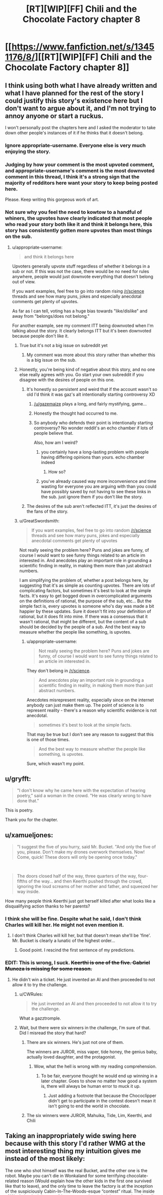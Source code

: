 #+TITLE: [RT][WIP][FF] Chili and the Chocolate Factory chapter 8

* [[https://www.fanfiction.net/s/13451176/8/][[RT][WIP][FF] Chili and the Chocolate Factory chapter 8]]
:PROPERTIES:
:Author: Makin-
:Score: 73
:DateUnix: 1579214683.0
:DateShort: 2020-Jan-17
:END:

** I think using both what I have already written and what I have planned for the rest of the story I could justify this story's existence here but I don't want to argue about it, and I'm not trying to annoy anyone or start a ruckus.

I won't personally post the chapters here and I asked the moderator to take down other people's instances of it if he thinks that it doesn't belong.
:PROPERTIES:
:Author: gazemaize
:Score: 43
:DateUnix: 1579218292.0
:DateShort: 2020-Jan-17
:END:

*** Ignore appropriate-username. Everyone else is very much enjoying the story.
:PROPERTIES:
:Author: cthulhusleftnipple
:Score: 30
:DateUnix: 1579221439.0
:DateShort: 2020-Jan-17
:END:


*** Judging by how your comment is the most upvoted comment, and appropriate-username's comment is the most downvoted comment in this thread, I think it's a strong sign that the majority of redditors here want your story to keep being posted here.

Please. Keep writing this gorgeous work of art.
:PROPERTIES:
:Author: xamueljones
:Score: 22
:DateUnix: 1579230912.0
:DateShort: 2020-Jan-17
:END:


*** Not sure why you feel the need to kowtow to a handful of whiners, the upvotes have clearly indicated that most people who read your story both like it and think it belongs here, this story has consistently gotten more upvotes than most things on the sub.
:PROPERTIES:
:Author: GreatSwordsmith
:Score: 17
:DateUnix: 1579222474.0
:DateShort: 2020-Jan-17
:END:

**** u/appropriate-username:
#+begin_quote
  and think it belongs here
#+end_quote

Upvoters generally upvote stuff regardless of whether it belongs in a sub or not. If this was not the case, there would be no need for rules anywhere, people would just downvote everything that doesn't belong out of view.

If you want examples, feel free to go into random rising [[/r/science]] threads and see how many puns, jokes and especially anecdotal comments get plenty of upvotes.

As far as I can tell, voting has a huge bias towards "like/dislike" and away from "belongs/does not belong."

For another example, see my comment ITT being downvoted when I'm talking about the story. It clearly belongs ITT but it's been downvoted because people don't like it.
:PROPERTIES:
:Author: appropriate-username
:Score: 3
:DateUnix: 1579227355.0
:DateShort: 2020-Jan-17
:END:

***** True but it's not a big issue on subreddit yet
:PROPERTIES:
:Author: RMcD94
:Score: 5
:DateUnix: 1579272861.0
:DateShort: 2020-Jan-17
:END:

****** My comment was more about this story rather than whether this is a big issue on the sub.
:PROPERTIES:
:Author: appropriate-username
:Score: 1
:DateUnix: 1579376605.0
:DateShort: 2020-Jan-18
:END:


***** Honestly, you're being kind of negative about this story, and no one else really agrees with you. Go start your own subreddit if you disagree with the desires of people on this one.
:PROPERTIES:
:Author: cthulhusleftnipple
:Score: 6
:DateUnix: 1579233736.0
:DateShort: 2020-Jan-17
:END:

****** It's honestly so persistent and weird that if the account wasn't so old I'd think it was gaz's alt intentionally starting controversy XD
:PROPERTIES:
:Author: wren42
:Score: 16
:DateUnix: 1579234086.0
:DateShort: 2020-Jan-17
:END:

******* [[/u/gazemaize]] plays a long, and fairly mystifying, game...
:PROPERTIES:
:Author: cthulhusleftnipple
:Score: 9
:DateUnix: 1579236294.0
:DateShort: 2020-Jan-17
:END:


******* Honestly the thought had occurred to me.
:PROPERTIES:
:Author: gryfft
:Score: 5
:DateUnix: 1579236651.0
:DateShort: 2020-Jan-17
:END:


******* So anybody who defends their point is intentionally starting controversy? No wonder reddit's an echo chamber if lots of people believe that.

Also, how am I weird?
:PROPERTIES:
:Author: appropriate-username
:Score: 3
:DateUnix: 1579304798.0
:DateShort: 2020-Jan-18
:END:

******** you certainly have a long-lasting problem with people having differing opinions than yours. echo chamber indeed
:PROPERTIES:
:Author: recalcitrantJester
:Score: 1
:DateUnix: 1581891472.0
:DateShort: 2020-Feb-17
:END:

********* How so?
:PROPERTIES:
:Author: appropriate-username
:Score: 1
:DateUnix: 1581891848.0
:DateShort: 2020-Feb-17
:END:


******** you've already caused way more inconvenience and time wasting for everyone you are arguing with than you could have possibly saved by not having to see these links in the sub. just ignore them if you don't like the story.
:PROPERTIES:
:Author: wren42
:Score: 1
:DateUnix: 1579311200.0
:DateShort: 2020-Jan-18
:END:


****** The desires of the sub aren't reflected ITT, it's just the desires of the fans of the story.
:PROPERTIES:
:Author: appropriate-username
:Score: 0
:DateUnix: 1579394591.0
:DateShort: 2020-Jan-19
:END:


***** u/GreatSwordsmith:
#+begin_quote
  If you want examples, feel free to go into random [[/r/science]] threads and see how many puns, jokes and especially anecdotal comments get plenty of upvotes
#+end_quote

Not really seeing the problem here? Puns and jokes are funny, of course I would want to see funny things related to an article im interested in. And anecdotes play an important role in grounding a scientific finding in reality, in making them more than just abstract numbers.

I am simplifying the problem of, whether a post belongs here, by suggesting that it's as simple as counting upvotes. There are lots of complicating factors, but sometimes it's best to look at the simple facts. It's easy to get bogged down in overcomplicated arguments on the definitions of rational, the purpose of the sub, etc... But the simple fact is, every upvotes is someone who's day was made a bit happier by these updates. Sure it doesn't fit into your definition of rational, but it does fit into mine. If there was a consensus that it wasn't rational, that might be different, but the content of a sub should be decided by the people of a sub. And the best way to measure whether the people like something, is upvotes.
:PROPERTIES:
:Author: GreatSwordsmith
:Score: 4
:DateUnix: 1579228368.0
:DateShort: 2020-Jan-17
:END:

****** u/appropriate-username:
#+begin_quote
  Not really seeing the problem here? Puns and jokes are funny, of course I would want to see funny things related to an article im interested in.
#+end_quote

They don't belong in [[/r/science]].

#+begin_quote
  And anecdotes play an important role in grounding a scientific finding in reality, in making them more than just abstract numbers.
#+end_quote

Anecdotes misrepresent reality, especially since on the internet anybody can just make them up. The point of science is to represent reality - there's a reason why scientific evidence is not anecdotal.

#+begin_quote
  sometimes it's best to look at the simple facts.
#+end_quote

That may be true but I don't see any reason to suggest that this is one of those times.

#+begin_quote
  And the best way to measure whether the people like something, is upvotes.
#+end_quote

Sure, which wasn't my point.
:PROPERTIES:
:Author: appropriate-username
:Score: 2
:DateUnix: 1579304221.0
:DateShort: 2020-Jan-18
:END:


** u/gryfft:
#+begin_quote
  "I don't know why he came here with the expectation of hearing poetry," said a woman in the crowd. "He was clearly wrong to have done that."
#+end_quote

This is poetry.

Thank you for the chapter.
:PROPERTIES:
:Author: gryfft
:Score: 18
:DateUnix: 1579227953.0
:DateShort: 2020-Jan-17
:END:


** u/xamueljones:
#+begin_quote
  "I suggest the five of you hurry, said Mr. Bucket. "And only the five of you, please. Don't make my drones overwork themselves. Now! Come, quick! These doors will only be opening once today."
#+end_quote

​

#+begin_quote
  The doors closed half of the way, three quarters of the way, four-fifths of the way... and then Keerthi pushed through the crowd, ignoring the loud screams of her mother and father, and squeezed her way inside.
#+end_quote

How many people think Keerthi just got herself killed after what looks like a disqualifying action thanks to her parents?
:PROPERTIES:
:Author: xamueljones
:Score: 18
:DateUnix: 1579230683.0
:DateShort: 2020-Jan-17
:END:

*** I think she will be fine. Despite what he said, I don't think Charles will kill her. He might not even mention it.
:PROPERTIES:
:Author: natron88
:Score: 13
:DateUnix: 1579231931.0
:DateShort: 2020-Jan-17
:END:

**** I don't think Charles will kill her, but that doesn't mean she'll be 'fine'. Mr. Bucket is clearly a lunatic of the highest order...
:PROPERTIES:
:Author: cthulhusleftnipple
:Score: 22
:DateUnix: 1579240561.0
:DateShort: 2020-Jan-17
:END:

***** Good point. I rescind the first sentence of my predictions.
:PROPERTIES:
:Author: natron88
:Score: 11
:DateUnix: 1579243277.0
:DateShort: 2020-Jan-17
:END:


*** EDIT: This is wrong, I suck. +Keerthi is one of the five. Gabriel Munoza is missing for some reason.+
:PROPERTIES:
:Author: Makin-
:Score: 2
:DateUnix: 1579256421.0
:DateShort: 2020-Jan-17
:END:

**** He didn't win a ticket. He just invented an AI and then proceeded to not allow it to try the challenge.
:PROPERTIES:
:Author: xamueljones
:Score: 12
:DateUnix: 1579257257.0
:DateShort: 2020-Jan-17
:END:

***** u/CWRules:
#+begin_quote
  He just invented an AI and then proceeded to not allow it to try the challenge.
#+end_quote

What a gazztromple.
:PROPERTIES:
:Author: CWRules
:Score: 13
:DateUnix: 1579269477.0
:DateShort: 2020-Jan-17
:END:


***** Wait, but there were six winners in the challenge, I'm sure of that. Did I misread the story that hard?
:PROPERTIES:
:Author: Makin-
:Score: 3
:DateUnix: 1579257323.0
:DateShort: 2020-Jan-17
:END:

****** There are six winners. He's just not one of them.

The winners are JUROR, miss vaper, tide honey, the genius baby, actually loved daughter, and the protagonist.
:PROPERTIES:
:Author: xamueljones
:Score: 14
:DateUnix: 1579259698.0
:DateShort: 2020-Jan-17
:END:

******* Wow, what the hell is wrong with my reading comprehension.
:PROPERTIES:
:Author: Makin-
:Score: 3
:DateUnix: 1579259744.0
:DateShort: 2020-Jan-17
:END:

******** To be fair, everyone thought he would end up winning in a later chapter. Goes to show no matter how good a system is, there will always be human error to muck it up.
:PROPERTIES:
:Author: xamueljones
:Score: 8
:DateUnix: 1579259846.0
:DateShort: 2020-Jan-17
:END:

********* Just adding a footnote that because the Chococlipper didn't get to participate in the contest doesn't mean it isn't going to end the world in chocolate.
:PROPERTIES:
:Author: gryfft
:Score: 5
:DateUnix: 1579264252.0
:DateShort: 2020-Jan-17
:END:


****** The six winners were JUROR, Mahuika, Tide, Lim, Keerthi, and Chili
:PROPERTIES:
:Author: TempAccountIgnorePls
:Score: 5
:DateUnix: 1579259708.0
:DateShort: 2020-Jan-17
:END:


** Taking an inappropriately wide swing here because with this story I'd rather WMG at the most interesting thing my intuition gives me instead of the most likely:

The one who shot himself was the real Bucket, and the other one is the robot. Maybe you can't die in Wonkaland for some terrifying chocolate-related reason (Would explain how the other kids in the first one survived like that to leave), and the only time to leave the factory is at the inception of the suspiciously Cabin-In-The-Woods-esque “contest” ritual. The inside of Wonkaland might as well be a sweets-themed nightmare realm, after all, and not an underground factory.

Or I guess it could be a realistic (chocolate) robot, or (chocolate) engineered bioclone. If you think that's more rational.
:PROPERTIES:
:Author: DeepTundra
:Score: 17
:DateUnix: 1579301998.0
:DateShort: 2020-Jan-18
:END:

*** u/cthulhusleftnipple:
#+begin_quote
  The one who shot himself was the real Bucket, and the other one is the robot.
#+end_quote

I mean, it's certainly more plausible that a robot could a 40 foot octuple backflip than an old man... That said, who knows. Gene Wilder's fun little summersault may have made people question their assumptions about Wonka, but Old man bucket's insane actions here make people question reality itself. It's a great escalation.
:PROPERTIES:
:Author: cthulhusleftnipple
:Score: 7
:DateUnix: 1579401684.0
:DateShort: 2020-Jan-19
:END:


** I was very happy to see that Keerthi's very fine duo weren't sprayed with chocolate for the crime of trying to protect her from what seems quite like a deranged man and in fact might be just about anything.
:PROPERTIES:
:Author: awesomeideas
:Score: 17
:DateUnix: 1579221278.0
:DateShort: 2020-Jan-17
:END:


** I wonder why mo one can know where Wonka land is?
:PROPERTIES:
:Author: WalterTFD
:Score: 12
:DateUnix: 1579218210.0
:DateShort: 2020-Jan-17
:END:

*** I think it was coded as british in the first movie/the books, but as american in the second?
:PROPERTIES:
:Author: Roneitis
:Score: 21
:DateUnix: 1579220064.0
:DateShort: 2020-Jan-17
:END:

**** Bah we all know it really is in Germany.
:PROPERTIES:
:Author: vimefer
:Score: 7
:DateUnix: 1579263471.0
:DateShort: 2020-Jan-17
:END:


*** Variations in American/British adaptations
:PROPERTIES:
:Author: fljared
:Score: 13
:DateUnix: 1579229042.0
:DateShort: 2020-Jan-17
:END:


*** It's why colour and grey are redacted

Why he wears glasses or monocles

Why he smells like hamburger or fish and chips
:PROPERTIES:
:Author: RMcD94
:Score: 9
:DateUnix: 1579273973.0
:DateShort: 2020-Jan-17
:END:

**** I got the first one and COMPLETELY missed the second two. Thanks
:PROPERTIES:
:Author: UPBOAT_FORTRESS_2
:Score: 5
:DateUnix: 1579460522.0
:DateShort: 2020-Jan-19
:END:


**** u/CouteauBleu:
#+begin_quote
  It's why colour and grey are redacted
#+end_quote

Oh wow, that flew over my head.

I just thought it was a jab at SCP stories.
:PROPERTIES:
:Author: CouteauBleu
:Score: 3
:DateUnix: 1579992339.0
:DateShort: 2020-Jan-26
:END:


** I continue to enjoy seeing these. Thank you.
:PROPERTIES:
:Author: GrecklePrime
:Score: 26
:DateUnix: 1579217009.0
:DateShort: 2020-Jan-17
:END:


** "Tap dancing on top of a perfect replica of his own corpse" is one of the best phrases I've ever read.
:PROPERTIES:
:Author: CeruleanTresses
:Score: 9
:DateUnix: 1579315666.0
:DateShort: 2020-Jan-18
:END:


** Is the use of England instead of the UK a clue that Scotland is independent?

They said the Queen of England before right? And she hasn't existed for 300 years irl

Tides dad is an astronomer then?
:PROPERTIES:
:Author: RMcD94
:Score: 6
:DateUnix: 1579273193.0
:DateShort: 2020-Jan-17
:END:

*** No he's a scientist. That's definitely what she said.

Also her mom is /totally/ Matilda. I forgot that Matilda was adopted by Miss Honey at the end of the film, which would have changed her name.
:PROPERTIES:
:Author: IICVX
:Score: 11
:DateUnix: 1579274514.0
:DateShort: 2020-Jan-17
:END:


** Why do I have this god awful suspicion that the last line is meta... Add in the deer jokes, the redacteds and why the hell am I feeling anxiety of influence as a /reader/? What a little nonsense.
:PROPERTIES:
:Author: nytelios
:Score: 5
:DateUnix: 1579296715.0
:DateShort: 2020-Jan-18
:END:

*** u/CouteauBleu:
#+begin_quote
  Add in the deer jokes
#+end_quote

Are those a reference to something?
:PROPERTIES:
:Author: CouteauBleu
:Score: 1
:DateUnix: 1579994858.0
:DateShort: 2020-Jan-26
:END:

**** I have no idea whether any of the stuff is an actual reference - my brain is just making these associative leaps based on tidbits (99% confidence in the last line though) and the deer joke is an embarrassingly large one (or I've just made a wrong turn). Per [[https://old.reddit.com/r/rational/comments/ebr32p/chili_and_the_chocolate_factory_fudge_revelation/fb77tfs/][an earlier comment]], the author used to have a channel in AW's discord (#korridor) and in WtC AW as a "self insert" has no love for deer.
:PROPERTIES:
:Author: nytelios
:Score: 3
:DateUnix: 1579999401.0
:DateShort: 2020-Jan-26
:END:


** I'd like to continue the discussion on whether this story is rational in any part.

A response to responses on this thread

[[https://www.reddit.com/r/rational/comments/em8sxy/chili_and_the_chocolate_factory_fudge_revelation/fdo62nj/]]

#+begin_quote
  Being "rationalist" isn't really one of the defining traits of ratfic, albeit it's a defining trait of some of the founding works.
#+end_quote

This story isn't even tagged rst, it's tagged straight rt.

#+begin_quote
  This one strikes me as similar to UNSONG: a batshit insane world that is nevertheless a response to an existing work which focuses on the ramifications that said work ignored or glossed over. It's meta-rational.
#+end_quote

I don't see how it can be any kind of rational without the cohesive rules UNSONG had.

#+begin_quote
  Why so? Both poke fun at and play with their source material, with a similar level of surrealism. There have been fewer puns in Chili, but the night is young yet.
#+end_quote

Because unsong had stable rules. This story does not.

#+begin_quote
  This is what I meant by meta-rational; the world itself might be insane, but the things it has to say about the work it's responding to are coherent.
#+end_quote

coherent =\= rational

#+begin_quote
  if more people told me that they didn't think it belonged here I would stop posting it and tell other people to do the same.
#+end_quote

[[/u/gazemaize]], I don't think the story belongs anywhere near here. Please tell the mods first and foremost that you don't want the story here.

#+begin_quote
  From my perspective, addressing the rational fiction community directly is sufficient for a story to fit in here.
#+end_quote

[[/u/gryfft]] if someone made a porn movie and mentioned [[/r/rational]] in it would you be ok with it getting posted here?
:PROPERTIES:
:Author: appropriate-username
:Score: -10
:DateUnix: 1579216245.0
:DateShort: 2020-Jan-17
:END:

*** I like the story and want it here because I think this place has good and intelligent comments, and don't particularly care if a work is rational or not but more whether the rational fiction community is interested in it.

I also think that the upvotes and downvotes on your post and the OP are a fine proxy for a poll, though by all means start a real poll and let's have a real vote. Or more reasonably, let's simply ignore the things that bother us instead of starting unnecessary crusades
:PROPERTIES:
:Author: flame7926
:Score: 9
:DateUnix: 1579219742.0
:DateShort: 2020-Jan-17
:END:

**** u/appropriate-username:
#+begin_quote
  I also think that the upvotes and downvotes on your post and the OP
#+end_quote

I'm coming into a fan club and asking the fans why the thing they are a fan of could be bad. I didn't expect to be showered with upvotes.

As for upvotes on a post, that is not a good gauge for how well something fits in a sub. Something has to appeal to reddit's primary audience to get upvoted, upvoters don't generally care where the thing that appeals to them is posted. So, I can probably post news about trump getting impeached or a funny/cute picture and get a score similar to this post's.

For similar reasons, I don't think it makes sense to allow everything this community might be interested in (or simply ignore everything that doesn't fit). Then this sub would probably eventually become [[/r/memes]] or [[/r/politics]] or [[/r/nsfw]] or something because that's what reddit's primary audience is interested in.
:PROPERTIES:
:Author: appropriate-username
:Score: 2
:DateUnix: 1579220382.0
:DateShort: 2020-Jan-17
:END:

***** You're asking fans of a group of things whether something belongs in that group, as defined by that group. The answer seems to be yes, based on the responses.
:PROPERTIES:
:Author: flame7926
:Score: 9
:DateUnix: 1579228898.0
:DateShort: 2020-Jan-17
:END:

****** u/callmesalticidae:
#+begin_quote
  You're asking fans of a group of things whether something belongs in that group, as defined by that group.
#+end_quote

In fairness to App, they aren't asking everyone, just the people who like this story enough to read it and check the comments. Presumably, most of the people who don't want Chili here are just ignoring the threads at this point.
:PROPERTIES:
:Author: callmesalticidae
:Score: 8
:DateUnix: 1579240410.0
:DateShort: 2020-Jan-17
:END:


****** Sure, my point was that these specific responses (votes) in this particular thread are probably heavily biased.
:PROPERTIES:
:Author: appropriate-username
:Score: 1
:DateUnix: 1579487738.0
:DateShort: 2020-Jan-20
:END:


*** I really don't see how it's any different from Unsong. The bible is far weirder and allows more wiggling room than Roald Dahl books, even.
:PROPERTIES:
:Author: Makin-
:Score: 10
:DateUnix: 1579216454.0
:DateShort: 2020-Jan-17
:END:

**** As I said above -

#+begin_quote
  unsong had stable rules. This story does not.
#+end_quote

The source material doesn't matter as much as what's done with it. I bet it's possible to take the most rational work you can imagine and just write a crazy universe with it that breaks everything on this sub's sidebar.
:PROPERTIES:
:Author: appropriate-username
:Score: -1
:DateUnix: 1579216662.0
:DateShort: 2020-Jan-17
:END:

***** Unsong's rules were stable only inasmuch as they usually needed to reference something from Judaism to justify them (and placebomancy didn't even do that IIRC). The only really hard-and-fast rules that were clearly established from the start were how Names of God worked - necessary since it was the only form of magic Aaron could use.

That's not to say it didn't work; Unsong did a good job of not overreaching itself in terms of new principles, generally. But it had a very similar vibe, where new things were introduced for the sake of a pun, and one that might even require a footnote on gematria/Hebrew language to understand.
:PROPERTIES:
:Author: JohnKeel
:Score: 16
:DateUnix: 1579217774.0
:DateShort: 2020-Jan-17
:END:

****** Does this story do a good job of not overreaching itself in terms of new principles?
:PROPERTIES:
:Author: appropriate-username
:Score: -1
:DateUnix: 1579218816.0
:DateShort: 2020-Jan-17
:END:

******* Yes.
:PROPERTIES:
:Author: Flashbunny
:Score: 6
:DateUnix: 1579275664.0
:DateShort: 2020-Jan-17
:END:


*** From the sidebar:

#+begin_quote
  Highly-rational fiction could include one or more of the following features:

  - Focus on intelligent characters solving problems through creative applications of their knowledge and resources.
  - Examination of goals and motives: ...
  - Intellectual pay-off: ...
  - Aspiring rationalism: ...
  - Thoughtful worldbuilding: ...

  *Presence of these particular features is not necessary: /overall impression of the work is more important/.*
#+end_quote
:PROPERTIES:
:Author: 3xad
:Score: 8
:DateUnix: 1579239725.0
:DateShort: 2020-Jan-17
:END:


*** I'd say the primary question is if the characters are reasonably intelligent in pursuing their goals. And while the world here is even worse than Unsong's, the characters themselves have done so thus far. They're also a bit simplistic as characters (each one being almost fully describable in under 20 words).

The main thing though is that the subreddit just isn't that active. Posting these updates isn't pushing other content off the front page. This work is at least rational-adjacent, which is IMO good enough for it to be posted.
:PROPERTIES:
:Author: notgreat
:Score: 15
:DateUnix: 1579216831.0
:DateShort: 2020-Jan-17
:END:

**** Lack of activity is a feature, not a bug.
:PROPERTIES:
:Author: VorpalAuroch
:Score: 1
:DateUnix: 1582186060.0
:DateShort: 2020-Feb-20
:END:


**** u/appropriate-username:
#+begin_quote
  the characters themselves have done so thus far.
#+end_quote

Please describe how eating enough chocolate to puke it up --and keeping eating it after that - and doing absolutely nothing about one's family situation (and stealing chocolate instead of going to an orphanage) and spending one's whole day vaping is rational/reasonably intelligent.
:PROPERTIES:
:Author: appropriate-username
:Score: -4
:DateUnix: 1579218333.0
:DateShort: 2020-Jan-17
:END:

***** Chili's whole thing is hating everyone and everything, so self-destructive behaviour is expected. Not a smart character, but still following a plausible internally consistent state. Not all characters need to be intelligent as long as some of them are (and all of them are internally consistent)

Vape girl likes vaping. Thus she vapes. Her utility function is stupid, but still internally consistent.
:PROPERTIES:
:Author: notgreat
:Score: 14
:DateUnix: 1579219347.0
:DateShort: 2020-Jan-17
:END:

****** Have you contradicted yourself?

#+begin_quote
  I'd say the primary question is if the characters are reasonably intelligent in pursuing their goals. .. the characters themselves have done so thus far.

  Not all characters need to be intelligent
#+end_quote

How does your first comment square with your second one? Do the characters need to be intelligent when pursuing their goals or not?
:PROPERTIES:
:Author: appropriate-username
:Score: -3
:DateUnix: 1579219920.0
:DateShort: 2020-Jan-17
:END:

******* Well, if your goal were vaping then you would be acting fairly intelligently by behaving precisely as vape girl does.
:PROPERTIES:
:Author: Roneitis
:Score: 11
:DateUnix: 1579220233.0
:DateShort: 2020-Jan-17
:END:

******** What's chili's goal?
:PROPERTIES:
:Author: appropriate-username
:Score: -1
:DateUnix: 1579220506.0
:DateShort: 2020-Jan-17
:END:

********* He's angry and upset at the world as a consequence of his shitty life and wants other people to feel as angry and upset as he does. He also happens to suck at it, but having imperfect characters is also fine.

The initial theory bait and switch for what all the characters wanted most in the world was well defined, and did a really interesting (and strongly rational-adjacent) thing in that it gave good definitions of every main characters utility functions. And Chilli's pathway was anger and spite.
:PROPERTIES:
:Author: Roneitis
:Score: 13
:DateUnix: 1579221212.0
:DateShort: 2020-Jan-17
:END:

********** u/appropriate-username:
#+begin_quote
  anger and spite
#+end_quote

That sounds irrational by definition to me.
:PROPERTIES:
:Author: appropriate-username
:Score: 1
:DateUnix: 1580640295.0
:DateShort: 2020-Feb-02
:END:

*********** Rational fiction does not necessarily only have characters that act rationally at all times. In fact, writing that way is an easy path to a flat characters that no one cares about.
:PROPERTIES:
:Author: Roneitis
:Score: 2
:DateUnix: 1580645514.0
:DateShort: 2020-Feb-02
:END:

************ So who acts rationally in this story?
:PROPERTIES:
:Author: appropriate-username
:Score: 1
:DateUnix: 1580655112.0
:DateShort: 2020-Feb-02
:END:


******* At least one of the characters should be intelligent, the rest need to be internally consistent. That's how I meant it, I wasn't the most clear.
:PROPERTIES:
:Author: notgreat
:Score: 3
:DateUnix: 1579221196.0
:DateShort: 2020-Jan-17
:END:

******** Who's intelligent in this story?
:PROPERTIES:
:Author: appropriate-username
:Score: 1
:DateUnix: 1580640359.0
:DateShort: 2020-Feb-02
:END:


*** I have no interest in arguing definitions on what is rational and rationalist, all I care about, and the purpose of the sub, is whether the works I find on [[/r/rational][r/rational]] are more likely to be things I like than works I find elsewhere. It's not a coincidence that this fanfic has been popular here, nor is it merely a result of high construction quality.

As an example of why people who like rational works are likely to like this work, the answer to the riddle was one of the most effective lessons of rationality I've read on this sub. People suggested the possibility of "entering in what you like more than anything else" as of chapter one, and the concept was popular. But as more people won those winners didn't quite line up with the theory, and the puzzle text never really worked with it at all. What I learned upon being so horrifically wrong while learning the true solution was that I was not properly counting the evidence against, I let my feeling that the solution was clever override my rationality. Learning those kinds of lessons is a big part of the reason i read rational works, and Chili did it brilliantly!

I could talk more about it, but ultimately, this is Reddit, and we can see whether the people of a sub want certain content by the upvotes, and this content is clearly, what the people want.
:PROPERTIES:
:Author: GreatSwordsmith
:Score: 14
:DateUnix: 1579221901.0
:DateShort: 2020-Jan-17
:END:

**** Absolutely agree. Also, the solution involved novel use of established Wonka technology, and that makes it a more satisfying answer than "Charlie rigged the contest." Deconstruction and munchkining are other reasons I come here on top of the rest.
:PROPERTIES:
:Author: gryfft
:Score: 14
:DateUnix: 1579227469.0
:DateShort: 2020-Jan-17
:END:


*** I agree with you that unsong is at a different level, and that this isn't really rational fic. That said, it is expressly a meta satire of rational fic and this community itself. As such, I think it's relevant here. People seem to be enjoying reading and discussing it. Theres also tons of other serial fic on this sub that isn't rational, even those that are quite popular. Maybe just stop clicking on the threads and move on if it bothers you.
:PROPERTIES:
:Author: wren42
:Score: 16
:DateUnix: 1579217090.0
:DateShort: 2020-Jan-17
:END:


*** u/cthulhusleftnipple:
#+begin_quote
  I don't see how it can be any kind of rational without the cohesive rules UNSONG had.
#+end_quote

You must have read a very different Unsong than I did...
:PROPERTIES:
:Author: cthulhusleftnipple
:Score: 14
:DateUnix: 1579217311.0
:DateShort: 2020-Jan-17
:END:

**** When did UNSONG ever break the rules for its magic system?
:PROPERTIES:
:Author: appropriate-username
:Score: 0
:DateUnix: 1579218468.0
:DateShort: 2020-Jan-17
:END:

***** Literally the meta-point of Unsong when it comes to Kabbalism is that anything can be rationalized post-hoc as being consistent with a sufficiently vague set of precedents.

Unsong doesn't break the rules of its magic system because /its magic system has no rules/. It just pretends to have had rules all along via profound-sounding post-hoc rationalization. You could have justified any other sequence of magical events using the same techniques.

It's like that magic trick where the computer asks you to pick a card from a set of five presented to you, and then it magically removes the card you picked - the trick being that /all/ of the cards have been replaced. You don't notice because you were focused on one card, but the same technique works for every card.
:PROPERTIES:
:Author: IICVX
:Score: 16
:DateUnix: 1579237460.0
:DateShort: 2020-Jan-17
:END:


***** Magic /system/? It had as many magic systems as it had characters. Every chapter, just about, introduced some new magical or mystical, or divine, or whatever system of supernatural interaction. The idea that you could predict a hallucinogenic battle of word roots with a drug cactus, or the weird singularity effect of Wall Drug, or the effect of traversing the Panama Canal, or literally any other random thing that happens in the story on the basis of a previously established 'magic system' is... not accurate.

Don't get me wrong, I loved Unsong, but the idea that it had a nice, consist and rational system of magic just isn't supported, in my opinion.
:PROPERTIES:
:Author: cthulhusleftnipple
:Score: 24
:DateUnix: 1579219610.0
:DateShort: 2020-Jan-17
:END:

****** When did it ever break any rules it established?
:PROPERTIES:
:Author: appropriate-username
:Score: -2
:DateUnix: 1579220075.0
:DateShort: 2020-Jan-17
:END:

******* When has Chilli and the Chocolate factory broken any rules that it established?
:PROPERTIES:
:Author: cthulhusleftnipple
:Score: 15
:DateUnix: 1579220120.0
:DateShort: 2020-Jan-17
:END:

******** It established that the contest is on a website. This rule was broken when it was possible to reach into a website.
:PROPERTIES:
:Author: appropriate-username
:Score: -4
:DateUnix: 1579220843.0
:DateShort: 2020-Jan-17
:END:

********* Perfectly in line with the source material. It's not a stretch to think [[https://roalddahl.fandom.com/wiki/Wonkavision][Wonkavision]] could be updated for the internet era.
:PROPERTIES:
:Author: gryfft
:Score: 23
:DateUnix: 1579227131.0
:DateShort: 2020-Jan-17
:END:


*** u/NTaya:
#+begin_quote
  [[/u/gryfft]] if someone made a porn movie and mentioned [[/r/rational]] in it would you be ok with it getting posted here?
#+end_quote

I'm not [[/u/gryfft]], but in my opinion, if somebody made a porn movie that directly addressed this community in it, or maybe made a comment on some issues or interesting parts of [[/r/rational][r/rational]], I wouldn't mind seeing it here. But with a label [META], which I also believe to suit the story in question better than [RT] at this point, even if it seemed to be [RT] originally.
:PROPERTIES:
:Author: NTaya
:Score: 12
:DateUnix: 1579217126.0
:DateShort: 2020-Jan-17
:END:

**** Not only do I agree, I'll point out that works of erotica have been posted here on multiple occasions which happened to have the kind of deconstruction and worldbuilding this sub is about, and the sub didn't wither up and die. We don't need to gatekeep to the degree that somebody writing satirical deconstructions of beloved surrealist works for and partially about this subreddit needs to be exiled for the crime.

I think the [RT] tag is fine, as a [SATIRICAL DECONSTRUCTION OF BELOVED SURREALIST WORK WRITTEN FOR AND PARTIALLY ABOUT THIS SUBREDDIT] could be a bit unwieldy
:PROPERTIES:
:Author: gryfft
:Score: 21
:DateUnix: 1579227727.0
:DateShort: 2020-Jan-17
:END:

***** Let's make [SDOBSWWFAPATS] a tag!
:PROPERTIES:
:Author: IV-TheEmperor
:Score: 14
:DateUnix: 1579239653.0
:DateShort: 2020-Jan-17
:END:


***** u/CouteauBleu:
#+begin_quote
  [SATIRICAL DECONSTRUCTION OF BELOVED SURREALIST WORK WRITTEN FOR AND PARTIALLY ABOUT THIS SUBREDDIT] could be a bit unwieldy
#+end_quote

You people should really stop concerning yourself with these "practical concerns", "efficiently communicating to potential readers" or "having a tag that doesn't take half the screen".
:PROPERTIES:
:Author: CouteauBleu
:Score: 4
:DateUnix: 1579993243.0
:DateShort: 2020-Jan-26
:END:


*** I feel that pretttty much everyone in the comments is enjoying the fic from a rationalist perspective and having interesting discussion, which sounds like the prime goal of all posts to the sub.

It seems that only really you in particular don't want it here, in which case.... just skip these threads?
:PROPERTIES:
:Author: Roneitis
:Score: 9
:DateUnix: 1579220433.0
:DateShort: 2020-Jan-17
:END:

**** u/appropriate-username:
#+begin_quote
  It seems that only really you in particular don't want it here
#+end_quote

I linked a thread in my original comment that had at least one other person and I even quoted the reply from the fic author to that person.
:PROPERTIES:
:Author: appropriate-username
:Score: 3
:DateUnix: 1579220955.0
:DateShort: 2020-Jan-17
:END:

***** That's fair, I thought you were the same dude as the last thread, but still, there have been regularly dozens of commenters, and seemingly just the two of you, so my point kinda stands
:PROPERTIES:
:Author: Roneitis
:Score: 7
:DateUnix: 1579221522.0
:DateShort: 2020-Jan-17
:END:

****** [[https://en.wikipedia.org/wiki/Moving_the_goalposts#Logical_fallacy]]
:PROPERTIES:
:Author: appropriate-username
:Score: -5
:DateUnix: 1579223052.0
:DateShort: 2020-Jan-17
:END:

******* Babe, I opened with "pretty much everyone". The difference between one and two people does not at /all/ move me out of that territory, you can get your snarky wiki links outta my face.
:PROPERTIES:
:Author: Roneitis
:Score: 16
:DateUnix: 1579224392.0
:DateShort: 2020-Jan-17
:END:

******** You had two arguments. That was your first one.

#+begin_quote
  It seems that only really you in particular
#+end_quote

That was your second one. My example moves you completely out of the territory of your second argument.
:PROPERTIES:
:Author: appropriate-username
:Score: 0
:DateUnix: 1579224854.0
:DateShort: 2020-Jan-17
:END:

********* It doesn't really... Taken in context, the point clearly is that many people enjoy it, few people want it gone. Your response rebuts the text of the argument (in the sense that there it is literally not only you) but not the essence - in the sense that having two people who want it gone doesn't change the implications of the fact, in a broader sense.
:PROPERTIES:
:Author: flame7926
:Score: 14
:DateUnix: 1579229069.0
:DateShort: 2020-Jan-17
:END:

********** My second response rebuts the essence - no matter how many people dislike the story, one can always claim that it's not enough. "few people" is broad and vague enough to render the whole thing meaningless.
:PROPERTIES:
:Author: appropriate-username
:Score: 1
:DateUnix: 1579454949.0
:DateShort: 2020-Jan-19
:END:


**** Newsflash: People who don't like things generally don't enter their comments sections. Comments being positive is not a proxy for the work being good.
:PROPERTIES:
:Author: VorpalAuroch
:Score: 1
:DateUnix: 1582186272.0
:DateShort: 2020-Feb-20
:END:
